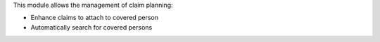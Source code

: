 This module allows the management of claim planning:

- Enhance claims to attach to covered person

- Automatically search for covered persons
